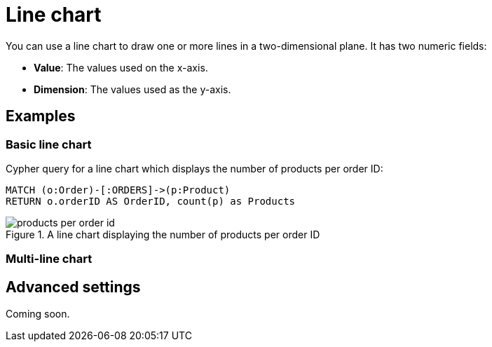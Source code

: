 = Line chart
:description: The Neo4j Aura dashboard line chart.

You can use a line chart to draw one or more lines in a two-dimensional plane.
It has two numeric fields:

* *Value*: The values used on the x-axis.
* *Dimension*: The values used as the y-axis.

// Needs confirmation:
// The line chart supports plotting both simple numbers and time values on the x-axis.
// If you select a Neo4j datetime property on the x-axis, the chart is automatically drawn as a time series.


== Examples


=== Basic line chart

Cypher query for a line chart which displays the number of products per order ID:

[source,cypher]
----
MATCH (o:Order)-[:ORDERS]->(p:Product)
RETURN o.orderID AS OrderID, count(p) as Products
----

.A line chart displaying the number of products per order ID
image::dashboards/products-per-order-id.png[]


=== Multi-line chart

////
Cypher query for a line chart which displays the number of actors born and number of movies released by decade:

[source,cypher]
----
MATCH (a:Actor)
WITH (date(a.born).year / 10) * 10 AS Decade, count(a) AS Actors ORDER BY Decade ASC
MATCH (m:Movie) 
WHERE (date(m.released).year / 10) * 10 = Decade 
RETURN Decade, Actors, count(DISTINCT m) AS Movies
----

// Screenshot
////

== Advanced settings

Coming soon.

////

[width="100%",cols="13%s,2%,6%,79%",options="header",]
|===
|Name |Type |Default value |Description

|Plot Type |List |line | Whether to use a line plot (with connections) or a scatter plot of disjointed points.

|Show Legend |on/off |off |If set, shows a legend at the top right of the visualization.

|Color Scheme |List |neodash |The color scheme to use for the lines.
Colors are assigned automatically to the different fields selected in the report footer.

|X Scale |List |Linear |How to scale the values on the x-axis.
Can be either linear, logarithmic or point. Use point for categorical data.

|Y Scale |List |Linear |How to scale the values on the y-axis. Can be
either linear or logarithmic.

|Min x Value |Number |Auto |If not set to "auto", this variable is the minimum value on the x-axis.

|Max x Value |Number |Auto |If not set to "auto", this variable is the maximum value on the x-axis.

|Min y Value |Number |Auto |If not set to "auto", this variable is the minimum value on the y-axis.

|Max y Value |Number |Auto |If not set to "auto", this variable is the maximum value on the y-axis.

|X-axis Tick Count |Number |Auto |If not set to "auto", the number of ticks to be made on the x-axis. This is an approximate number that the visualization tries to adhere to (numeric X-axis only).

|X-axis Format (Time chart) |Text |%Y-%m-%dT%H:%M:%SZ |When using a time chart, this setting lets you override how time values are rendered on the x-axis. This uses the ISO 8601 time notations.

|X-axis Tick Size (Time chart) |Text |every 1 year |When using a time chart, this setting helps you set the frequency of ticks. The text format should look like this:
`"every [number] ['years', 'months', 'weeks', 'days', 'hours', 'seconds', 'milliseconds']"`.

|Line Smoothing |List |Linear |Determines how the lines in the chart are smoothened.
One of linear (no smoothing), basis (interpolating), cardinal (through each point) and step (step-based interpolation).

|X-axis Tick Rotation (Degrees) |Number |0 | The angle at which the tick labels on the x-axis are rotated.

|Y-axis Tick Rotation (Degrees) |Number |0 | The angle at which the tick labels on the y-axis are rotated.

|Show Grid |on/off |on |If enabled, shows a grid in the line chart that
intersects at the axis ticks.

|Point Radius (px) |Number |10 |The size of a point on each line.

|Line Width (px) |Number |2 |The width (in pixels) of each line in the chart.

|Margin Left (px) |Number |50 |The margin in pixels on the left side of
the visualization.

|Margin Right (px) |Number |24 |The margin in pixels on the right side of the visualization.

|Margin Top (px) |Number |24 |The margin in pixels on the top side of the visualization.

|Margin Bottom (px) |Number |40 |The margin in pixels on the bottom side of the visualization.

|Legend Width (px) |Number |128 |The width in pixels of each legend label on top of the visualization (if enabled).

|Hide Property Selection |on/off |off |If set, hides the property selector (footer of the visualization).

|Auto-run query |on/off |on |If set, automatically runs the query when the report is displayed.
Otherwise, the query is displayed and must be executed manually.

|Report Description |Markdown text | | If set, adds a button to the report header that opens a pop-up.
The pop-up contains the rendered Markdown from this setting.
|===
////

////
== Rule-based styling

Coming soon.

Using the xref::/user-guide/extensions/rule-based-styling.adoc[] menu, the following style rules can be applied to the line chart: 

- The color of the line.
////
